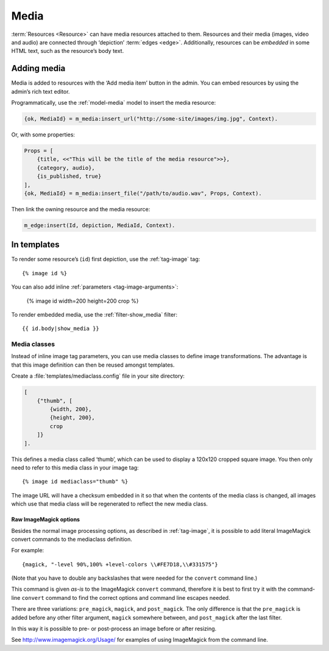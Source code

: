 .. highlight:: django
.. _guide-media:

Media
=====

:term:`Resources <Resource>` can have media resources attached to them.
Resources and their media (images, video and audio) are connected through
‘depiction’ :term:`edges <edge>`. Additionally, resources can be *embedded* in
some HTML text, such as the resource’s body text.

Adding media
------------

Media is added to resources with the ‘Add media item’ button in the admin. You
can embed resources by using the admin’s rich text editor.

Programmatically, use the :ref:`model-media` model to insert the media resource:

.. code-block:: erlang

    {ok, MediaId} = m_media:insert_url("http://some-site/images/img.jpg", Context).

Or, with some properties:

.. code-block:: erlang

    Props = [
        {title, <<"This will be the title of the media resource">>},
        {category, audio},
        {is_published, true}
    ],
    {ok, MediaId} = m_media:insert_file("/path/to/audio.wav", Props, Context).

Then link the owning resource and the media resource:

.. code-block:: erlang

    m_edge:insert(Id, depiction, MediaId, Context).

In templates
------------

To render some resource’s (``id``) first depiction, use the :ref:`tag-image`
tag::

    {% image id %}

You can also add inline :ref:`parameters <tag-image-arguments>`:

    {% image id width=200 height=200 crop %}

To render embedded media, use the :ref:`filter-show_media` filter::

    {{ id.body|show_media }}

.. _guide-media-classes:

Media classes
^^^^^^^^^^^^^

Instead of inline image tag parameters, you can use media classes to define
image transformations. The advantage is that this image definition can then be
reused amongst templates.

Create a :file:`templates/mediaclass.config` file in your site directory:

.. code-block:: erlang

    [
        {"thumb", [
            {width, 200},
            {height, 200},
            crop
        ]}
    ].

This defines a media class called ‘thumb’, which can be used to display a
120x120 cropped square image. You then only need to refer to this media class in
your image tag::

    {% image id mediaclass="thumb" %}

The image URL will have a checksum embedded in it so that when the contents of
the media class is changed, all images which use that media class will be
regenerated to reflect the new media class.

Raw ImageMagick options
"""""""""""""""""""""""

Besides the normal image processing options, as described in :ref:`tag-image`,
it is possible to add literal ImageMagick convert commands to the mediaclass
definition.

For example::

    {magick, "-level 90%,100% +level-colors \\#FE7D18,\\#331575"}

(Note that you have to double any backslashes that were needed for the
``convert`` command line.)

This command is given *as-is* to the ImageMagick ``convert`` command, therefore it
is best to first try it with the command-line ``convert`` command to find the
correct options and command line escapes needed.

There are three variations: ``pre_magick``, ``magick``, and ``post_magick``.
The only difference is that the ``pre_magick`` is added before any other filter
argument, ``magick`` somewhere between, and ``post_magick`` after the last filter.

In this way it is possible to pre- or post-process an image before or after
resizing.

See http://www.imagemagick.org/Usage/ for examples of using ImageMagick from the
command line.
